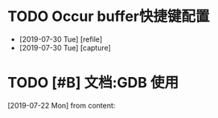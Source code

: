 #+STARTUP: overview
* TODO Occur buffer快捷键配置
  SCHEDULED: <2019-07-31 Wed>
  - [2019-07-30 Tue] [refile]
  - [2019-07-30 Tue] [capture]
    
* TODO [#B] 文档:GDB 使用
  SCHEDULED: <2019-07-29 Mon>
  [2019-07-22 Mon] from 
  content:
